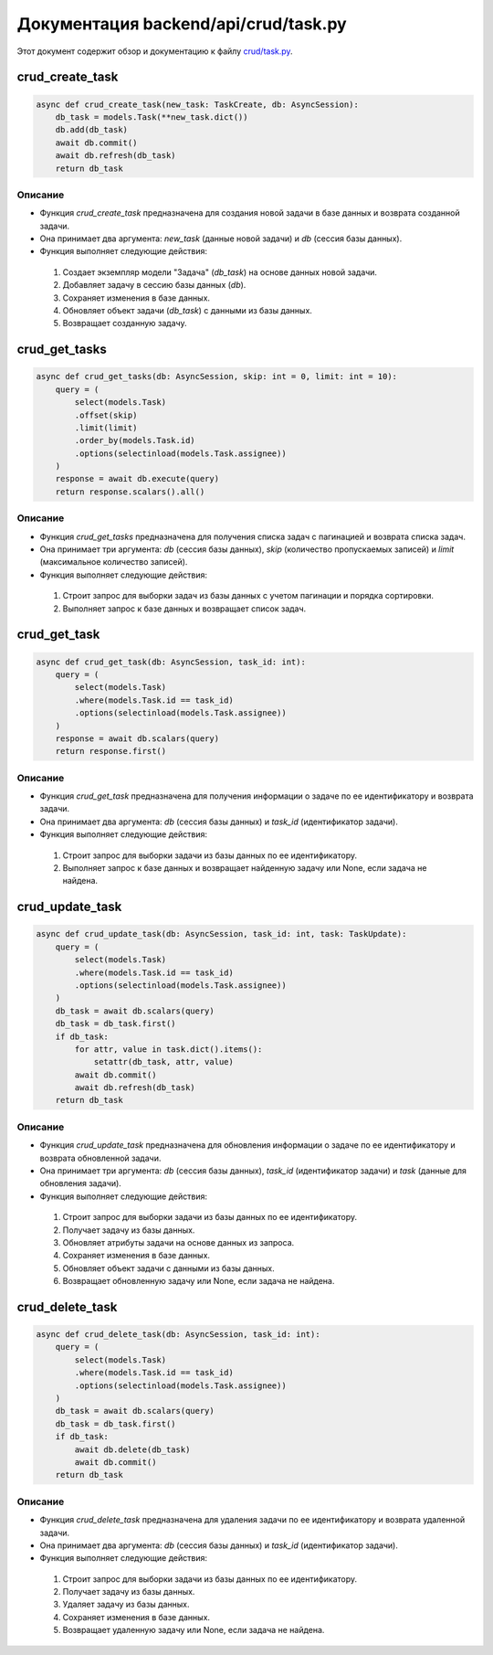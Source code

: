 .. highlight:: python

======================
Документация backend/api/crud/task.py
======================

Этот документ содержит обзор и документацию к файлу `crud/task.py`_.

.. _`crud/task.py`: https://github.com/ILarious/TEST/blob/test_V1/backend/api/crud/task.py



crud_create_task
================

.. code:: python

    async def crud_create_task(new_task: TaskCreate, db: AsyncSession):
        db_task = models.Task(**new_task.dict())
        db.add(db_task)
        await db.commit()
        await db.refresh(db_task)
        return db_task

Описание
--------

- Функция `crud_create_task` предназначена для создания новой задачи в базе данных и возврата созданной задачи.
- Она принимает два аргумента: `new_task` (данные новой задачи) и `db` (сессия базы данных).
- Функция выполняет следующие действия:
 1. Создает экземпляр модели "Задача" (`db_task`) на основе данных новой задачи.
 2. Добавляет задачу в сессию базы данных (`db`).
 3. Сохраняет изменения в базе данных.
 4. Обновляет объект задачи (`db_task`) с данными из базы данных.
 5. Возвращает созданную задачу.

crud_get_tasks
==============

.. code:: python

    async def crud_get_tasks(db: AsyncSession, skip: int = 0, limit: int = 10):
        query = (
            select(models.Task)
            .offset(skip)
            .limit(limit)
            .order_by(models.Task.id)
            .options(selectinload(models.Task.assignee))
        )
        response = await db.execute(query)
        return response.scalars().all()

Описание
--------

- Функция `crud_get_tasks` предназначена для получения списка задач с пагинацией и возврата списка задач.
- Она принимает три аргумента: `db` (сессия базы данных), `skip` (количество пропускаемых записей) и `limit` (максимальное количество записей).
- Функция выполняет следующие действия:
 1. Строит запрос для выборки задач из базы данных с учетом пагинации и порядка сортировки.
 2. Выполняет запрос к базе данных и возвращает список задач.

crud_get_task
=============

.. code:: python

    async def crud_get_task(db: AsyncSession, task_id: int):
        query = (
            select(models.Task)
            .where(models.Task.id == task_id)
            .options(selectinload(models.Task.assignee))
        )
        response = await db.scalars(query)
        return response.first()

Описание
--------

- Функция `crud_get_task` предназначена для получения информации о задаче по ее идентификатору и возврата задачи.
- Она принимает два аргумента: `db` (сессия базы данных) и `task_id` (идентификатор задачи).
- Функция выполняет следующие действия:
 1. Строит запрос для выборки задачи из базы данных по ее идентификатору.
 2. Выполняет запрос к базе данных и возвращает найденную задачу или None, если задача не найдена.

crud_update_task
================

.. code:: python

    async def crud_update_task(db: AsyncSession, task_id: int, task: TaskUpdate):
        query = (
            select(models.Task)
            .where(models.Task.id == task_id)
            .options(selectinload(models.Task.assignee))
        )
        db_task = await db.scalars(query)
        db_task = db_task.first()
        if db_task:
            for attr, value in task.dict().items():
                setattr(db_task, attr, value)
            await db.commit()
            await db.refresh(db_task)
        return db_task

Описание
--------

- Функция `crud_update_task` предназначена для обновления информации о задаче по ее идентификатору и возврата обновленной задачи.
- Она принимает три аргумента: `db` (сессия базы данных), `task_id` (идентификатор задачи) и `task` (данные для обновления задачи).
- Функция выполняет следующие действия:
 1. Строит запрос для выборки задачи из базы данных по ее идентификатору.
 2. Получает задачу из базы данных.
 3. Обновляет атрибуты задачи на основе данных из запроса.
 4. Сохраняет изменения в базе данных.
 5. Обновляет объект задачи с данными из базы данных.
 6. Возвращает обновленную задачу или None, если задача не найдена.

crud_delete_task
===============

.. code:: python

    async def crud_delete_task(db: AsyncSession, task_id: int):
        query = (
            select(models.Task)
            .where(models.Task.id == task_id)
            .options(selectinload(models.Task.assignee))
        )
        db_task = await db.scalars(query)
        db_task = db_task.first()
        if db_task:
            await db.delete(db_task)
            await db.commit()
        return db_task

Описание
--------

- Функция `crud_delete_task` предназначена для удаления задачи по ее идентификатору и возврата удаленной задачи.
- Она принимает два аргумента: `db` (сессия базы данных) и `task_id` (идентификатор задачи).
- Функция выполняет следующие действия:
 1. Строит запрос для выборки задачи из базы данных по ее идентификатору.
 2. Получает задачу из базы данных.
 3. Удаляет задачу из базы данных.
 4. Сохраняет изменения в базе данных.
 5. Возвращает удаленную задачу или None, если задача не найдена.

